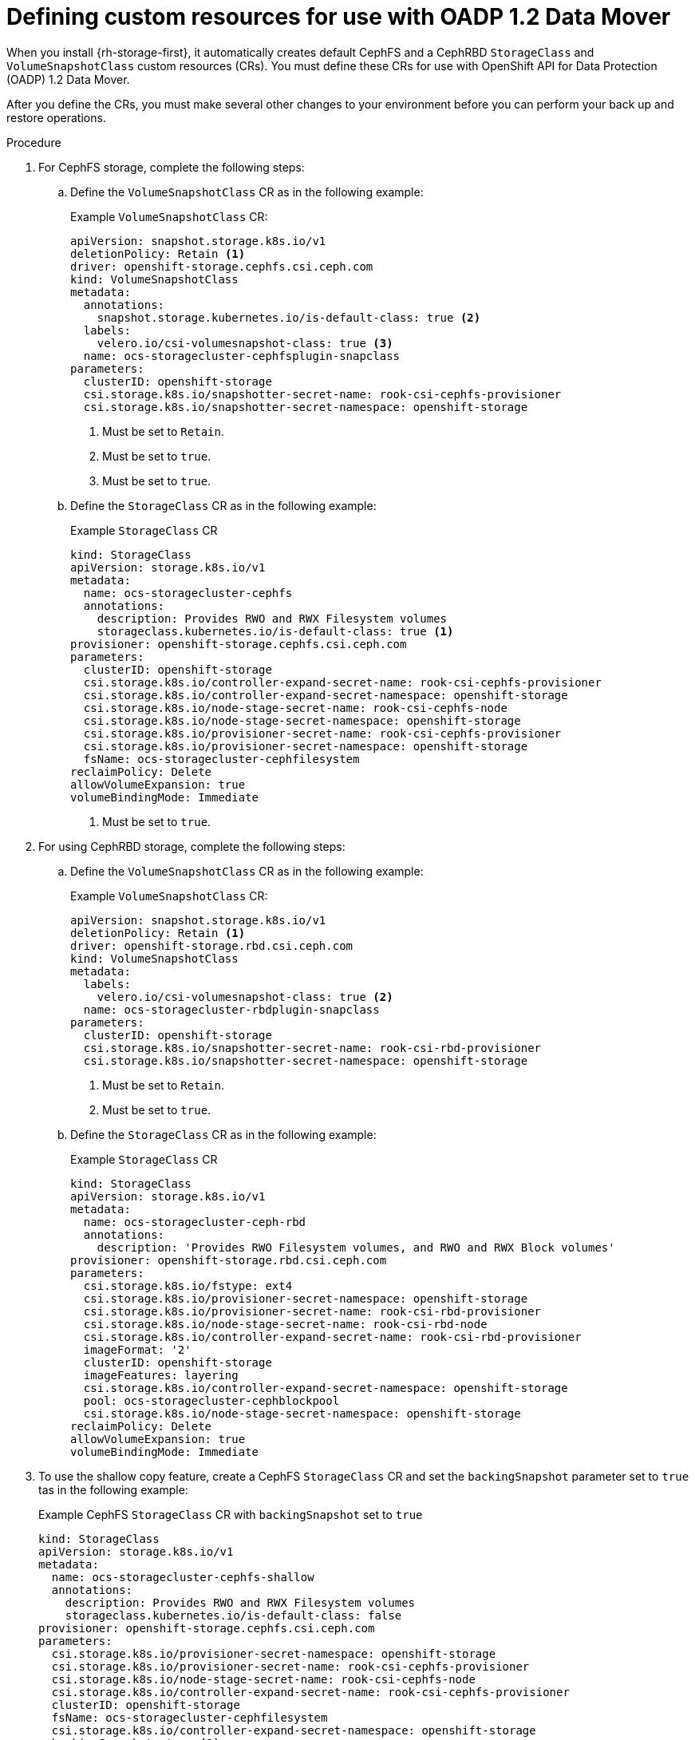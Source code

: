 // Module included in the following assemblies:
//
// * backup_and_restore/application_backup_and_restore/backing_up_and_restoring/backing-up-applications.adoc

:_content-type: PROCEDURE
[id="oadp-ceph-preparing-crs_{context}"]
= Defining custom resources for use with OADP 1.2 Data Mover

When you install {rh-storage-first}, it automatically creates default CephFS and a CephRBD `StorageClass` and `VolumeSnapshotClass` custom resources (CRs). You must define these CRs for use with OpenShift API for Data Protection (OADP) 1.2 Data Mover.

After you define the CRs, you must make several other changes to your environment before you can perform your back up and restore operations.

.Procedure

. For CephFS storage, complete the following steps:

.. Define the `VolumeSnapshotClass` CR as in the following example:
+
.Example `VolumeSnapshotClass` CR:
+
[source,yaml]
----
apiVersion: snapshot.storage.k8s.io/v1
deletionPolicy: Retain <1>
driver: openshift-storage.cephfs.csi.ceph.com
kind: VolumeSnapshotClass
metadata:
  annotations:
    snapshot.storage.kubernetes.io/is-default-class: true <2>
  labels:
    velero.io/csi-volumesnapshot-class: true <3>
  name: ocs-storagecluster-cephfsplugin-snapclass
parameters:
  clusterID: openshift-storage
  csi.storage.k8s.io/snapshotter-secret-name: rook-csi-cephfs-provisioner
  csi.storage.k8s.io/snapshotter-secret-namespace: openshift-storage
----
<1> Must be set to `Retain`.
<2> Must be set to `true`.
<3> Must be set to `true`.

.. Define the `StorageClass` CR as in the following example:
+
.Example `StorageClass` CR
+
[source,yaml]
----
kind: StorageClass
apiVersion: storage.k8s.io/v1
metadata:
  name: ocs-storagecluster-cephfs
  annotations:
    description: Provides RWO and RWX Filesystem volumes
    storageclass.kubernetes.io/is-default-class: true <1>
provisioner: openshift-storage.cephfs.csi.ceph.com
parameters:
  clusterID: openshift-storage
  csi.storage.k8s.io/controller-expand-secret-name: rook-csi-cephfs-provisioner
  csi.storage.k8s.io/controller-expand-secret-namespace: openshift-storage
  csi.storage.k8s.io/node-stage-secret-name: rook-csi-cephfs-node
  csi.storage.k8s.io/node-stage-secret-namespace: openshift-storage
  csi.storage.k8s.io/provisioner-secret-name: rook-csi-cephfs-provisioner
  csi.storage.k8s.io/provisioner-secret-namespace: openshift-storage
  fsName: ocs-storagecluster-cephfilesystem
reclaimPolicy: Delete
allowVolumeExpansion: true
volumeBindingMode: Immediate
----
<1> Must be set to `true`.

. For using CephRBD storage, complete the following steps:

.. Define the `VolumeSnapshotClass` CR as in the following example:
+
.Example `VolumeSnapshotClass` CR:
+
[source,yaml]
----
apiVersion: snapshot.storage.k8s.io/v1
deletionPolicy: Retain <1>
driver: openshift-storage.rbd.csi.ceph.com
kind: VolumeSnapshotClass
metadata:
  labels:
    velero.io/csi-volumesnapshot-class: true <2>
  name: ocs-storagecluster-rbdplugin-snapclass
parameters:
  clusterID: openshift-storage
  csi.storage.k8s.io/snapshotter-secret-name: rook-csi-rbd-provisioner
  csi.storage.k8s.io/snapshotter-secret-namespace: openshift-storage
----
<1> Must be set to `Retain`.
<2> Must be set to `true`.

.. Define the `StorageClass` CR as in the following example:
+
.Example `StorageClass` CR
+
[source,yaml]
----
kind: StorageClass
apiVersion: storage.k8s.io/v1
metadata:
  name: ocs-storagecluster-ceph-rbd
  annotations:
    description: 'Provides RWO Filesystem volumes, and RWO and RWX Block volumes'
provisioner: openshift-storage.rbd.csi.ceph.com
parameters:
  csi.storage.k8s.io/fstype: ext4
  csi.storage.k8s.io/provisioner-secret-namespace: openshift-storage
  csi.storage.k8s.io/provisioner-secret-name: rook-csi-rbd-provisioner
  csi.storage.k8s.io/node-stage-secret-name: rook-csi-rbd-node
  csi.storage.k8s.io/controller-expand-secret-name: rook-csi-rbd-provisioner
  imageFormat: '2'
  clusterID: openshift-storage
  imageFeatures: layering
  csi.storage.k8s.io/controller-expand-secret-namespace: openshift-storage
  pool: ocs-storagecluster-cephblockpool
  csi.storage.k8s.io/node-stage-secret-namespace: openshift-storage
reclaimPolicy: Delete
allowVolumeExpansion: true
volumeBindingMode: Immediate
----

. To use the shallow copy feature, create a CephFS `StorageClass` CR and set the `backingSnapshot` parameter set to `true` tas in the following example:
+
.Example CephFS `StorageClass` CR with `backingSnapshot` set to `true`
+
[source, yaml]
----
kind: StorageClass
apiVersion: storage.k8s.io/v1
metadata:
  name: ocs-storagecluster-cephfs-shallow
  annotations:
    description: Provides RWO and RWX Filesystem volumes
    storageclass.kubernetes.io/is-default-class: false
provisioner: openshift-storage.cephfs.csi.ceph.com
parameters:
  csi.storage.k8s.io/provisioner-secret-namespace: openshift-storage
  csi.storage.k8s.io/provisioner-secret-name: rook-csi-cephfs-provisioner
  csi.storage.k8s.io/node-stage-secret-name: rook-csi-cephfs-node
  csi.storage.k8s.io/controller-expand-secret-name: rook-csi-cephfs-provisioner
  clusterID: openshift-storage
  fsName: ocs-storagecluster-cephfilesystem
  csi.storage.k8s.io/controller-expand-secret-namespace: openshift-storage
  backingSnapshot: true <1>
  csi.storage.k8s.io/node-stage-secret-namespace: openshift-storage
reclaimPolicy: Delete
allowVolumeExpansion: true
volumeBindingMode: Immediate
----
<1> Must be set to `true`.
+
[IMPORTANT]
====
Ensure that the CephFS `VolumeSnapshotClass` and `StorageClass` CRs have the same value for `provisioner`.
====

. Configure a Restic `Secret` CR:
+
.Example Restic `Secret` CR
+
[source,yaml]
----
apiVersion: v1
kind: Secret
metadata:
  name: <secret_name>
  namespace: <namespace>
type: Opaque
stringData:
  RESTIC_PASSWORD: <restic_password>
----
